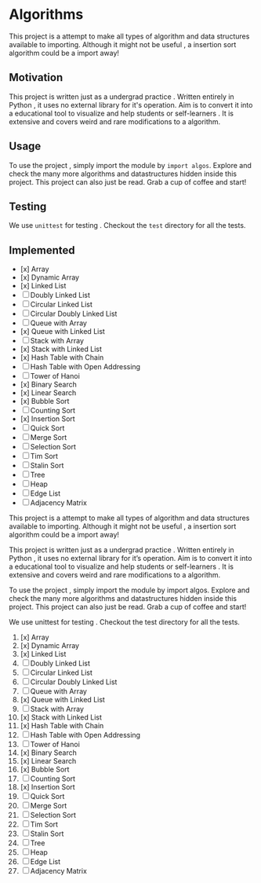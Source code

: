 #+author: Shreyas Jadhav
* Algorithms
This project is a attempt to make all types of algorithm and data structures available to importing.
Although it might not be useful , a insertion sort algorithm could be a import away!

** Motivation
This project is written just as a undergrad practice . Written entirely in Python , it uses no external library for it's operation.
Aim is to convert it into a educational tool to visualize and help students or self-learners . It is extensive and covers weird and
rare modifications to a algorithm. 

** Usage
To use the project , simply import the module by ~import algos~. Explore and check the many more algorithms and datastructures hidden inside this project.
This project can also just be read. Grab a cup of coffee and start!

** Testing
We use =unittest= for testing . Checkout the ~test~ directory for all the tests.

** Implemented
- [x] Array
- [x] Dynamic Array
- [x] Linked List
- [ ] Doubly Linked List
- [ ] Circular Linked List
- [ ] Circular Doubly Linked List
- [ ] Queue with Array
- [x] Queue with Linked List
- [ ] Stack with Array
- [x] Stack with Linked List
- [x] Hash Table with Chain
- [ ] Hash Table with Open Addressing
- [ ] Tower of Hanoi
- [x] Binary Search
- [x] Linear Search
- [x] Bubble Sort
- [ ] Counting Sort
- [x] Insertion Sort
- [ ] Quick Sort
- [ ] Merge Sort
- [ ] Selection Sort
- [ ] Tim Sort
- [ ] Stalin Sort
- [ ] Tree
- [ ] Heap
- [ ] Edge List
- [ ] Adjacency Matrix
  # Algos
This project is a attempt to make all types of algorithm and data structures available to importing. Although it might not be useful , a insertion sort algorithm could be a import away!

# Motivation
This project is written just as a undergrad practice . Written entirely in Python , it uses no external library for it’s operation. Aim is to convert it into a educational tool to visualize and help students or self-learners . It is extensive and covers weird and rare modifications to a algorithm.

# Usage
To use the project , simply import the module by import algos. Explore and check the many more algorithms and datastructures hidden inside this project. This project can also just be read. Grab a cup of coffee and start!

# Testing
We use unittest for testing . Checkout the test directory for all the tests.

# Implemented
1. [x] Array
2. [x] Dynamic Array
3. [x] Linked List
4. [ ] Doubly Linked List
5. [ ] Circular Linked List
6. [ ] Circular Doubly Linked List
7. [ ] Queue with Array
8. [x] Queue with Linked List
9. [ ] Stack with Array
10. [x] Stack with Linked List
11. [x] Hash Table with Chain
12. [ ] Hash Table with Open Addressing
13. [ ] Tower of Hanoi
14. [x] Binary Search
15. [x] Linear Search
16. [x] Bubble Sort
17. [ ] Counting Sort
18. [x] Insertion Sort
19. [ ] Quick Sort
20. [ ] Merge Sort
21. [ ] Selection Sort
22. [ ] Tim Sort
23. [ ] Stalin Sort
24. [ ] Tree
25. [ ] Heap
26. [ ] Edge List
27. [ ] Adjacency Matrix
